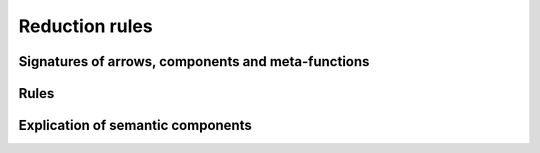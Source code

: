 .. _dynsemrules:

===============
Reduction rules
===============

.. _dynsemarrowsignatures:

~~~~~~~~~~~~~~~~~~~~~~~~~~~~~~~~~~~~~~~~~~~~~~~~~~~
Signatures of arrows, components and meta-functions
~~~~~~~~~~~~~~~~~~~~~~~~~~~~~~~~~~~~~~~~~~~~~~~~~~~

~~~~~
Rules
~~~~~




~~~~~~~~~~~~~~~~~~~~~~~~~~~~~~~~~~~~~
Explication of semantic components
~~~~~~~~~~~~~~~~~~~~~~~~~~~~~~~~~~~~~

